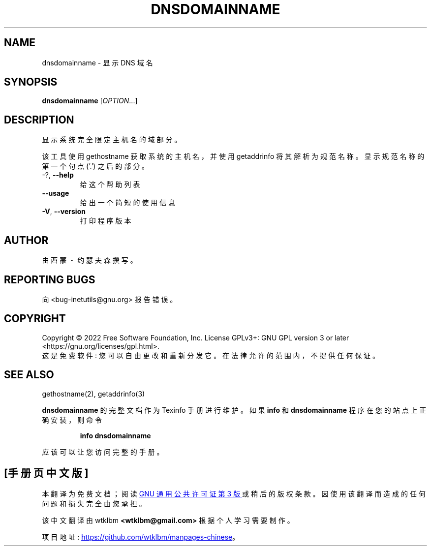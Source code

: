 .\" -*- coding: UTF-8 -*-
.\" DO NOT MODIFY THIS FILE!  It was generated by help2man 1.48.1.
.\"*******************************************************************
.\"
.\" This file was generated with po4a. Translate the source file.
.\"
.\"*******************************************************************
.TH DNSDOMAINNAME 1 "July 2022" "GNU inetutils 2.3" "User Commands"
.SH NAME
dnsdomainname \- 显示 DNS 域名
.SH SYNOPSIS
\fBdnsdomainname\fP [\fI\,OPTION\/\fP...]
.SH DESCRIPTION
显示系统完全限定主机名的域部分。
.PP
该工具使用 gethostname 获取系统的主机名，并使用 getaddrinfo 将其解析为规范名称。 显示规范名称的第一个句点 ('.')
之后的部分。
.TP 
\-?, \fB\-\-help\fP
给这个帮助列表
.TP 
\fB\-\-usage\fP
给出一个简短的使用信息
.TP 
\fB\-V\fP, \fB\-\-version\fP
打印程序版本
.SH AUTHOR
由西蒙・约瑟夫森撰写。
.SH "REPORTING BUGS"
向 <bug\-inetutils@gnu.org> 报告错误。
.SH COPYRIGHT
Copyright \(co 2022 Free Software Foundation, Inc.   License GPLv3+: GNU GPL
version 3 or later <https://gnu.org/licenses/gpl.html>.
.br
这是免费软件: 您可以自由更改和重新分发它。 在法律允许的范围内，不提供任何保证。
.SH "SEE ALSO"
gethostname(2), getaddrinfo(3)
.PP
\fBdnsdomainname\fP 的完整文档作为 Texinfo 手册进行维护。 如果 \fBinfo\fP 和 \fBdnsdomainname\fP
程序在您的站点上正确安装，则命令
.IP
\fBinfo dnsdomainname\fP
.PP
应该可以让您访问完整的手册。
.PP
.SH [手册页中文版]
.PP
本翻译为免费文档；阅读
.UR https://www.gnu.org/licenses/gpl-3.0.html
GNU 通用公共许可证第 3 版
.UE
或稍后的版权条款。因使用该翻译而造成的任何问题和损失完全由您承担。
.PP
该中文翻译由 wtklbm
.B <wtklbm@gmail.com>
根据个人学习需要制作。
.PP
项目地址:
.UR \fBhttps://github.com/wtklbm/manpages-chinese\fR
.ME 。
